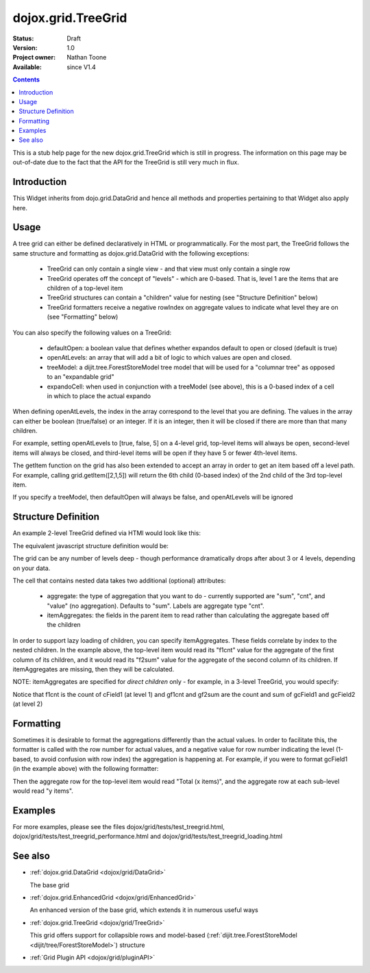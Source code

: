 .. _dojox/grid/TreeGrid:

dojox.grid.TreeGrid
===================

:Status: Draft
:Version: 1.0
:Project owner: Nathan Toone
:Available: since V1.4

.. contents::
   :depth: 2

This is a stub help page for the new dojox.grid.TreeGrid which is still in progress. The information on this page may be out-of-date due to the fact that the API for the TreeGrid is still very much in flux.


============
Introduction
============

This Widget inherits from dojo.grid.DataGrid and hence all methods and properties pertaining to that Widget also apply here.

=====
Usage
=====

A tree grid can either be defined declaratively in HTML or programmatically. For the most part, the TreeGrid follows the same structure and formatting as dojox.grid.DataGrid with the following exceptions:

  * TreeGrid can only contain a single view - and that view must only contain a single row
  * TreeGrid operates off the concept of "levels" - which are 0-based. That is, level 1 are the items that are children of a top-level item
  * TreeGrid structures can contain a "children" value for nesting (see "Structure Definition" below)
  * TreeGrid formatters receive a negative rowIndex on aggregate values to indicate what level they are on (see "Formatting" below)

You can also specify the following values on a TreeGrid:

  * defaultOpen: a boolean value that defines whether expandos default to open or closed (default is true)
  * openAtLevels: an array that will add a bit of logic to which values are open and closed.
  * treeModel: a dijit.tree.ForestStoreModel tree model that will be used for a "columnar tree" as opposed to an "expandable grid"
  * expandoCell: when used in conjunction with a treeModel (see above), this is a 0-based index of a cell in which to place the actual expando

When defining openAtLevels, the index in the array correspond to the level that you are defining. The values in the array can either be
boolean (true/false) or an integer. If it is an integer, then it will be closed if there are more than that many children.

For example, setting openAtLevels to [true, false, 5] on a 4-level grid, top-level items will always be open, second-level items will always be closed, and third-level items will be open if they have 5 or fewer 4th-level items.

The getItem function on the grid has also been extended to accept an array in order to get an item based off a level path. For example, calling grid.getItem([2,1,5]) will return the 6th child (0-based index) of the 2nd child of the 3rd top-level item.

If you specify a treeModel, then defaultOpen will always be false, and openAtLevels will be ignored


====================
Structure Definition
====================

An example 2-level TreeGrid defined via HTMl would look like this:

.. html ::

  <table data-dojo-type="dojox.grid.TreeGrid">
    <thead>
      <tr>
        <th field="field1" width="200px">Field 1</th>
        <th field="childAttr" aggregate="sum" itemAggregates="f1cnt,f2sum">
          <table>
            <thead>
              <tr>
                <th field="cField1" width="200px">Child Field 1</th>
                <th field="cField2" width="200px">Child Field 2</th>
              </tr>
            </thead>
          </table>
        </th>
      </tr>
    </thead>
  </table>

The equivalent javascript structure definition would be:

.. js ::

  var structure = [
    {
      cells: [
        [
          { field: "field1", name: "Field 1", width: "200px" },
          { field: "childAttr"
            children: [
              { field: "cField1" name: "Child Field 1", width: "200px" },
              { field: "cField2" name: "Child Field 2", width: "200px" }
            ],
            aggregate: "sum",
            itemAggregates: [ "f1cnt", "f2sum" ]
        ]
      ]
    }
  ]

The grid can be any number of levels deep - though performance dramatically drops after about 3 or 4 levels, depending on your data.

The cell that contains nested data takes two additional (optional) attributes:

  * aggregate: the type of aggregation that you want to do - currently supported are "sum", "cnt", and "value" (no aggregation). Defaults to "sum". Labels are aggregate type "cnt".
  * itemAggregates: the fields in the parent item to read rather than calculating the aggregate based off the children

In order to support lazy loading of children, you can specify itemAggregates. These fields correlate by index to the nested children. In the example above, the top-level item would read its "f1cnt" value for the aggregate of the first column of its children, and it would read its "f2sum" value for the aggregate of the second column of its children. If itemAggregates are missing, then they will be calculated.

NOTE: itemAggregates are specified for *direct children* only - for example, in a 3-level TreeGrid, you would specify:

.. html ::

  <table data-dojo-type="dojox.grid.TreeGrid">
    <thead>
      <tr>
        <th field="field1" width="200px">Field 1</th>
        <th field="childAttr" aggregate="sum" itemAggregates="f1cnt">
          <table>
            <thead>
              <tr>
                <th field="cField1" width="200px">Child Field 1</th>
                <th field="grandChildAttr" aggregate="sum" itemAggregates="gf1cnt,gf2sum">
                  <table>
                    <thead>
                      <tr>
                        <th field="gcField1" width="200px">Grandchild Field 1</th>
                        <th field="gcField2" width="200px">Grandchild Field 2</th>
                      </tr>
                    </thead>
                  </table>
                </th>
              </tr>
            </thead>
          </table>
        </th>
      </tr>
    </thead>
  </table>

Notice that f1cnt is the count of cField1 (at level 1) and gf1cnt and gf2sum are the count and sum of gcField1 and gcField2 (at level 2)


==========
Formatting
==========

Sometimes it is desirable to format the aggregations differently than the actual values. In order to facilitate this, the formatter is called with the row number for actual values, and a negative value for row number indicating the level (1-based, to avoid confusion with row index) the aggregation is happening at. For example, if you were to format gcField1 (in the example above) with the following formatter:

.. js ::

  function fmt(value, rowIdx){
    if(rowIdx >= 0){
      return value;
    }
    if(rowIdx == -1){
      return "Total (" + value + " items)";
    }else{
      return value + " items";
    }
  }

Then the aggregate row for the top-level item would read "Total (x items)", and the aggregate row at each sub-level would read "y items".


========
Examples
========

For more examples, please see the files dojox/grid/tests/test_treegrid.html, dojox/grid/tests/test_treegrid_performance.html and dojox/grid/tests/test_treegrid_loading.html


========
See also
========

* :ref:`dojox.grid.DataGrid <dojox/grid/DataGrid>`

  The base grid

* :ref:`dojox.grid.EnhancedGrid <dojox/grid/EnhancedGrid>`

  An enhanced version of the base grid, which extends it in numerous useful ways

* :ref:`dojox.grid.TreeGrid <dojox/grid/TreeGrid>`

  This grid offers support for collapsible rows and model-based (:ref:`dijit.tree.ForestStoreModel <dijit/tree/ForestStoreModel>`) structure

* :ref:`Grid Plugin API <dojox/grid/pluginAPI>`
